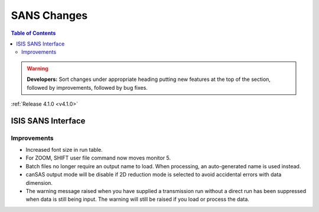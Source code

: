 ============
SANS Changes
============

.. contents:: Table of Contents
   :local:

.. warning:: **Developers:** Sort changes under appropriate heading
    putting new features at the top of the section, followed by
    improvements, followed by bug fixes.

:ref:`Release 4.1.0 <v4.1.0>`

ISIS SANS Interface
-------------------

Improvements
############

- Increased font size in run table.
- For ZOOM, SHIFT user file command now moves monitor 5.
- Batch files no longer require an output name to load. When processing, an auto-generated name is used instead.
- canSAS output mode will be disable if 2D reduction mode is selected to avoid accidental errors with data dimension.
- The warning message raised when you have supplied a transmission run without a direct run has been suppressed when data is still being input. The warning will still be raised if you load or process the data.